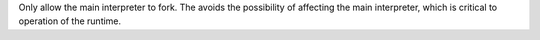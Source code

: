Only allow the main interpreter to fork.  The avoids the possibility of
affecting the main interpreter, which is critical to operation of the
runtime.

